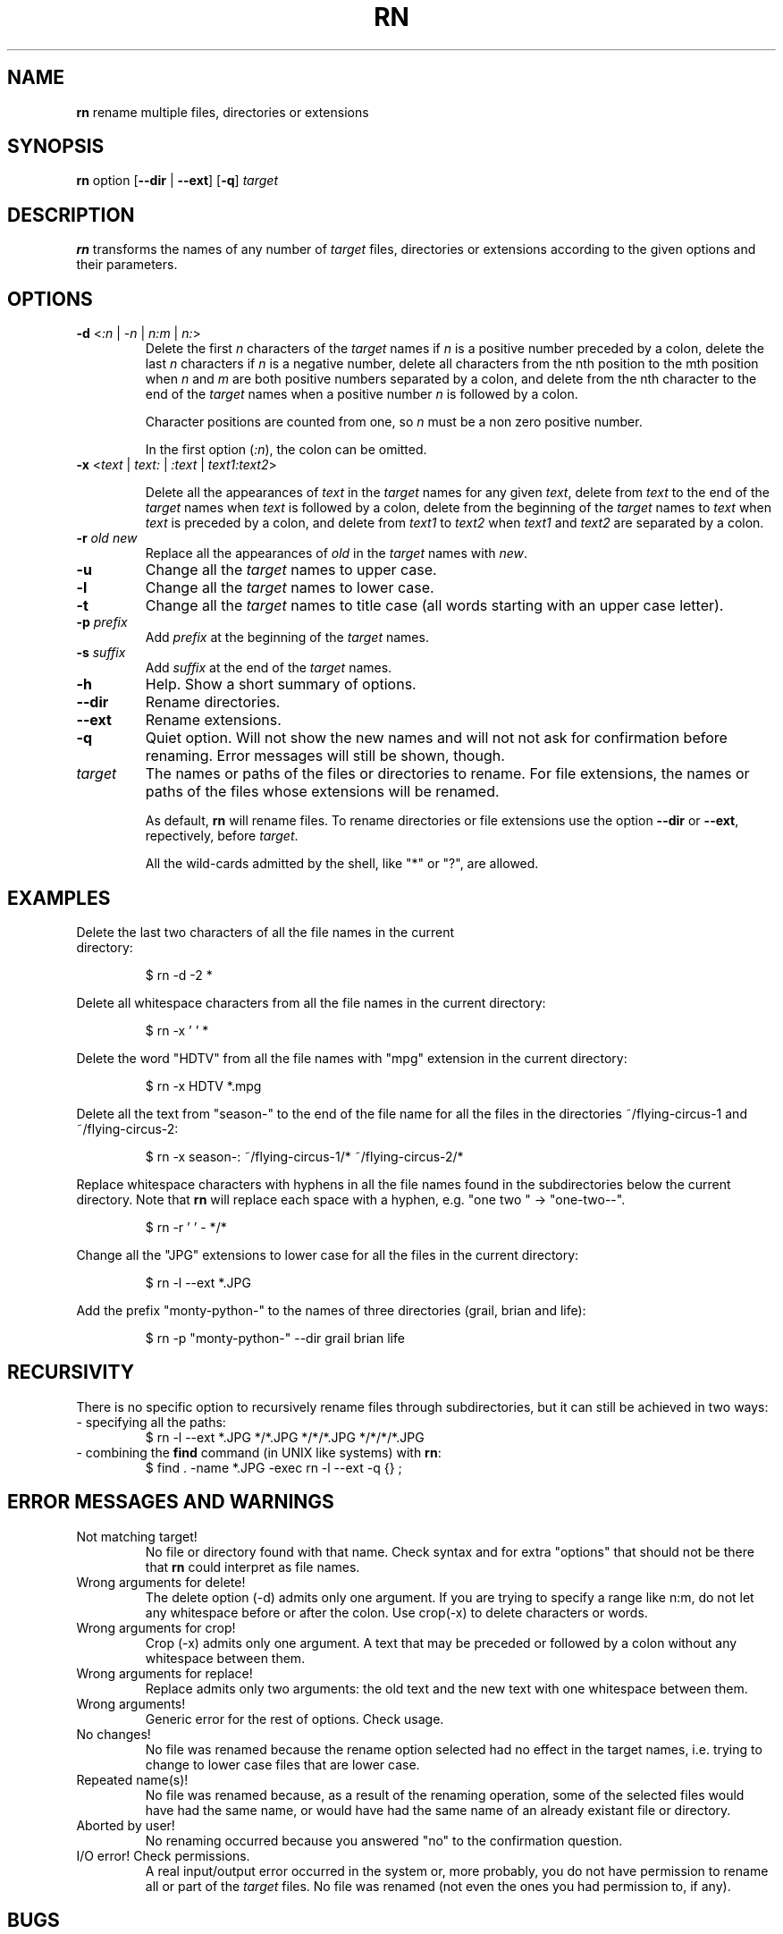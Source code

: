 .\"Copying and distribution of this file, with or without modification,
.\"are permitted in any medium without royalty provided the copyright
.\"notice and this notice are preserved.  This file is offered as-is,
.\"without any warranty.
.TH RN 1 "2015-09-24" "v1.0" "Easy multiple renaming"
.SH NAME
.B rn
rename multiple files, directories or extensions
.SH SYNOPSIS 
.BR rn " option"
.RB [ \-\-dir " | " \-\-ext "] [" \-q ]
.I target
.SH DESCRIPTION
.B rn
transforms the names of any number of \fItarget\fR files, directories or
extensions according to the given options and their parameters.
.SH OPTIONS
.\"delete
.TP
.BR \-d " <"\fI:n " | " \fI\-n " | " \fIn:m " | " \fIn: >
Delete the first \fIn\fR characters of the \fItarget\fR names if \fIn\fR is a
positive number preceded by a colon, delete the last \fIn\fR characters if 
\fIn\fR is a negative number, delete all characters from the nth position to 
the mth position when \fIn\fR and \fIm\fR are both positive numbers separated 
by a colon, and delete from the nth character to the end of the \fItarget\fR
names when a positive number \fIn\fR is followed by a colon.
.IP 
Character positions are counted from one, so \fIn\fR must be a non zero 
positive number.
.IP
In the first option (\fI:n\fR), the colon can be omitted.
.\"crop
.TP
.BR \-x " <" \fItext\fR " | " \fItext:\fR " | " \fI:text\fR " | " \fItext1:text2\fR >
.IP
Delete all the appearances of \fItext\fR in the \fItarget\fR names for any
given \fItext\fR, delete from \fItext\fR to the end of the \fItarget\fR names
when \fItext\fR is followed by a colon, delete from the beginning of the
\fItarget\fR names to \fItext\fR when \fItext\fR is preceded by a colon, and
delete from \fItext1\fR to \fItext2\fR when \fItext1\fR and \fItext2\fR are
separated by a colon.
.\"replace
.TP
.BR \-r " " \fIold\fR " " \fInew\fR
Replace all the appearances of \fIold\fR in the \fItarget\fR names with
\fInew\fR.
.\" uppercase
.TP
.B \-u
Change all the \fItarget\fR names to upper case.
.\" lowercase
.TP
.B \-l
Change all the \fItarget\fR names to lower case.
.\" titlecase
.TP
.B \-t
Change all the \fItarget\fR names to title case (all words starting with an
upper case letter).
.\"prefix
.TP
.BR \-p " " \fIprefix\fR
Add \fIprefix\fR at the beginning of the \fItarget\fR names.
.\"suffix
.TP
.BR \-s " " \fIsuffix\fR
Add \fIsuffix\fR at the end of the \fItarget\fR names.
.\"help
.TP
.B \-h
Help. Show a short summary of options.
.\"dir
.TP
.BR \-\-dir
Rename directories.
.\"ext
.TP
.BR \-\-ext
Rename extensions.
.\"quiet
.TP
.B \-q
Quiet option. Will not show the new names and will not not ask for
confirmation before renaming. Error messages will still be shown, though.
.\"target
.TP
.I target
The names or paths of the files or directories to rename. For file extensions, 
the names or paths of the files whose extensions will be renamed.
.IP
As default, \fBrn\fR will rename files. To rename directories or file
extensions use the option \fB--dir\fR or \fB--ext\fR, repectively, before
\fItarget\fR.
.IP
All the wild-cards admitted by the shell, like "*" or "?", are allowed.
.SH EXAMPLES
.TP
Delete the last two characters of all the file names in the current directory:
.IP
$ rn \-d \-2 *
.P
Delete all whitespace characters from all the file names in the current
directory:
.IP
$ rn \-x ' ' *
.P
Delete the word "HDTV" from all the file names with "mpg" extension in the 
current directory:
.IP
$ rn \-x HDTV *.mpg
.P
Delete all the text from "season-" to the end of the file name for all the
files in the directories ~/flying-circus-1 and ~/flying-circus-2:
.IP
$ rn \-x season-: ~/flying-circus-1/* ~/flying-circus-2/*
.P
Replace whitespace characters with hyphens in all the file names found in the
subdirectories below the current directory. Note that \fBrn\fR will replace 
each space with a hyphen, e.g. "one two  " -> "one\-two\-\-".
.IP
$ rn \-r ' ' \- */*
.P
Change all the "JPG" extensions to lower case for all the files in the current
directory:
.IP
$ rn \-l \-\-ext *.JPG
.P
Add the prefix "monty-python-" to the names of three directories (grail, brian
and life):
.IP
$ rn \-p "monty-python-" --dir grail brian life
.SH RECURSIVITY
There is no specific option to recursively rename files through 
subdirectories, but it can still be achieved in two ways:
.TP
- specifying all the paths:
$ rn -l --ext *.JPG */*.JPG */*/*.JPG */*/*/*.JPG
.TP
- combining the \fBfind\fR command (in UNIX like systems) with \fBrn\fR:
$ find . -name *.JPG -exec rn -l --ext -q {} \;
.SH ERROR MESSAGES AND WARNINGS
.TP 
Not matching target!
No file or directory found with that name. Check syntax and for extra
"options" that should not be there that \fBrn\fR could interpret as file 
names.
.TP
Wrong arguments for delete!
The delete option (-d) admits only one argument. If you are trying to specify 
a range like n:m, do not let any whitespace before or after the colon. Use 
crop(-x) to delete characters or words.
.TP
Wrong arguments for crop!
Crop (-x) admits only one argument. A text that may be preceded or followed by
a colon without any whitespace between them.
.TP
Wrong arguments for replace!
Replace admits only two arguments: the old text and the new text with one
whitespace between them.
.TP
Wrong arguments!
Generic error for the rest of options. Check usage.
.TP
No changes!
No file was renamed because the rename option selected had no effect in the
target names, i.e. trying to change to lower case files that are lower case.
.TP
Repeated name(s)!
No file was renamed because, as a result of the renaming operation, some of
the selected files would have had the same name, or would have had the same
name of an already existant file or directory.
.TP
Aborted by user!
No renaming occurred because you answered "no" to the confirmation question.
.TP
I/O error! Check permissions.
A real input/output error occurred in the system or, more probably, you do not
have permission to rename all or part of the \fItarget\fR files.
No file was renamed (not even the ones you had permission to, if any).
.SH BUGS
Unaware of them in version 1.0.
.P
If you find an error, either in the program, or in this manual, please e-mail
the details to the author. Hopefully it will be solved in the next version of
\fBrn\fR.
.SH AUTHOR
Jose M. Casarejos <rn-program at mundo-r dot com>
